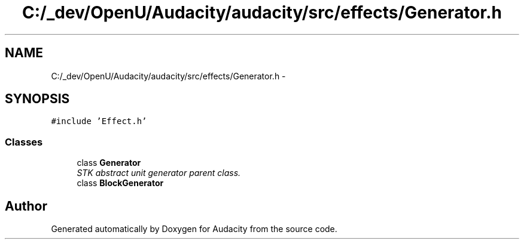 .TH "C:/_dev/OpenU/Audacity/audacity/src/effects/Generator.h" 3 "Thu Apr 28 2016" "Audacity" \" -*- nroff -*-
.ad l
.nh
.SH NAME
C:/_dev/OpenU/Audacity/audacity/src/effects/Generator.h \- 
.SH SYNOPSIS
.br
.PP
\fC#include 'Effect\&.h'\fP
.br

.SS "Classes"

.in +1c
.ti -1c
.RI "class \fBGenerator\fP"
.br
.RI "\fISTK abstract unit generator parent class\&. \fP"
.ti -1c
.RI "class \fBBlockGenerator\fP"
.br
.in -1c
.SH "Author"
.PP 
Generated automatically by Doxygen for Audacity from the source code\&.
